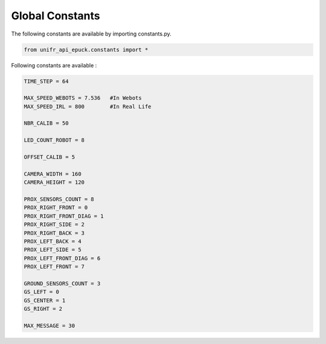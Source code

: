 Global Constants  
-------------------

The following constants are available by importing constants.py. 

.. code-block:: python

   from unifr_api_epuck.constants import *

Following constants are available :

.. code-block:: python

   TIME_STEP = 64

   MAX_SPEED_WEBOTS = 7.536   #In Webots
   MAX_SPEED_IRL = 800        #In Real Life

   NBR_CALIB = 50

   LED_COUNT_ROBOT = 8

   OFFSET_CALIB = 5

   CAMERA_WIDTH = 160
   CAMERA_HEIGHT = 120

   PROX_SENSORS_COUNT = 8
   PROX_RIGHT_FRONT = 0
   PROX_RIGHT_FRONT_DIAG = 1
   PROX_RIGHT_SIDE = 2
   PROX_RIGHT_BACK = 3
   PROX_LEFT_BACK = 4
   PROX_LEFT_SIDE = 5
   PROX_LEFT_FRONT_DIAG = 6
   PROX_LEFT_FRONT = 7

   GROUND_SENSORS_COUNT = 3
   GS_LEFT = 0
   GS_CENTER = 1
   GS_RIGHT = 2

   MAX_MESSAGE = 30



